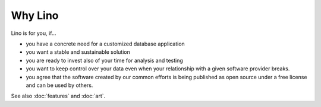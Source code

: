 ========
Why Lino
========

Lino is for you, if...

- you have a concrete need for a customized database application
- you want a stable and sustainable solution
- you are ready to invest also of your time for analysis and testing
- you want to keep control over your data even when your relationship
  with a given software provider breaks.
- you agree that the software created by our common efforts is being
  published as open source under a free license and can be used by
  others.


See also :doc:`features` and :doc:`art`.
